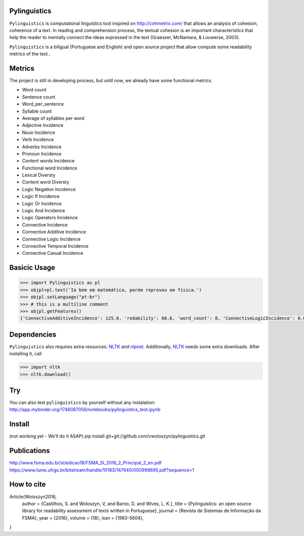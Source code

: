 Pylinguistics
~~~~~~~~~~~~~

``Pylinguistics`` is computational linguistics tool inspired on http://cohmetrix.com/ that allows an analysis of cohesion, coherence of a text. In reading and comprehension process, the textual cohesion is an important characteristics that help the reader to mentally connect the ideas expressed in the text (Graesser, McNamara, & Louwerse, 2003). 

``Pylinguistics`` is a biligual (Portuguese and English) and open source project that allow compute some readability metrics of the text..

.. image:: https://travis-ci.org/vwoloszyn/pylinguistics.png?branch=master
        :target: https://travis-ci.org/vwoloszyn/pylinguistics

Metrics
~~~~~~~~~~~~~

The project is still in developing process, but until now, we already have some functional metrics.

* Word count
* Sentence count
* Word_per_sentence
* Syllable count
* Average of syllables per word
* Adjective Incidence
* Noun Incidence
* Verb Incidence
* Adverbs Incidence
* Pronoun Incidence
* Content words Incidence
* Functional word Incidence
* Lexical Diversty
* Content word Diversty
* Logic Negation Incidence
* Logic If Incidence
* Logic Or Incidence
* Logic And Incidence
* Logic Operators Incidence
* Connective Incidence
* Connective Additive Incidence
* Connective Logic Incidence
* Connective Temporal Incidence
* Connective Casual Incidence


Basicic Usage
~~~~~~~~~~~~~

.. code-block:: python

    >>> import Pylinguistics as pl
    >>> objpl=pl.text('Ia bem em matemática, porém reprovou em física.')
    >>> objpl.setLanguage("pt-br")
    >>> # this is a multiline comment
    >>> objpl.getFeatures()
    {'ConnectiveAdditiveIncidence': 125.0, 'redability': 66.6, 'word_count': 8, 'ConnectiveLogicIncidence': 0.0, 'syllable_count': 17, 'avg_word_per_sentence': 8.0, 'LogicIfIncidence': 0.0, 'LogicAndIncidence': 0.0, 'ContentDiversty': 1.0, 'pronIncidence': 0.0, 'LogicOperatorsIncidence': 0.0, 'verbIncidence': 250.0, 'functionalIncidence': 375.0, 'nounIncidence': 250.0, 'LogicOrIncidence': 0.0, 'adjectiveIncidence': 0.0, 'LogicNegationIncidence': 0.0, 'contentIncidence': 625.0, 'ConnectiveIncidence': 125.0, 'avg_syllables_per_word': 2.125, 'ConnectiveTemporalIncidence': 0.0, 'sentence_count': 1, 'ConnectiveCasualIncidence': 0.0, 'advIncidence': 125.0, 'LexicalDiversty': 0.9}


Dependencies
~~~~~~~~~~~~~

``Pylinguistics`` also requires extra resources: NLTK_ and nlpnet_. Additionally, NLTK_ needs some extra downloads. After installing it, call

.. code-block:: python

	>>> import nltk
	>>> nltk.download()

.. _NLTK: http://www.nltk.org
.. _nlpnet: https://github.com/erickrf/nlpnet/

Try
~~~~~~~~~~~~~

You can also test ``pylinguistics`` by yourself without any instalation: http://app.mybinder.org/1746087056/notebooks/pylinguistics_test.ipynb


Install 
~~~~~~~~~~~~~

(not working yet - We'll do it ASAP)
pip install git+git://github.com/vwoloszyn/pylinguistics.git

Publications
~~~~~~~~~~~~~
http://www.fsma.edu.br/si/edicao18/FSMA_SI_2016_2_Principal_2_en.pdf
https://www.lume.ufrgs.br/bitstream/handle/10183/147640/000999695.pdf?sequence=1

How to cite 
~~~~~~~~~~~~~

Article{Woloszyn2016,
  author		= {Castilhos, S. and Woloszyn, V, and Barno, D. and Wives, L. K.},
  title		= {Pylinguistics: an open source library for readability assessment of texts written in Portuguese},
  journal		= {Revista de Sistemas de Informação da FSMA},
  year		= {2016},
  volume		= {18},
  issn		= {1983-5604},
}
